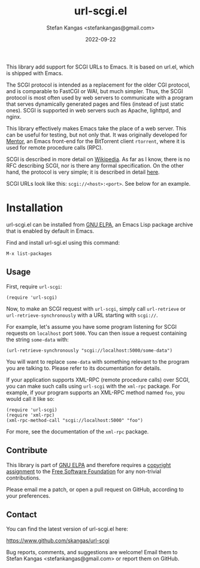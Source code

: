#+TITLE:  url-scgi.el
#+DATE:   2022-09-22
#+AUTHOR: Stefan Kangas <stefankangas@gmail.com>

[[https://elpa.gnu.org/packages/url-scgi.html][https://elpa.gnu.org/packages/url-scgi.svg]]

This library add support for SCGI URLs to Emacs.  It is based on url.el, which
is shipped with Emacs.

The SCGI protocol is intended as a replacement for the older CGI protocol, and
is comparable to FastCGI or WAI, but much simpler.  Thus, the SCGI protocol is
most often used by web servers to communicate with a program that serves
dynamically generated pages and files (instead of just static ones).  SCGI is
supported in web servers such as Apache, lighttpd, and nginx.

This library effectively makes Emacs take the place of a web server.  This can
be useful for testing, but not only that.  It was originally developed for
[[https://www.github.com/skangas/mentor][Mentor]], an Emacs front-end for the BitTorrent client ~rtorrent~, where it is
used for remote procedure calls (RPC).

SCGI is described in more detail on [[https://en.wikipedia.org/wiki/Simple_Common_Gateway_Interface][Wikipedia]].  As far as I know, there is no
RFC describing SCGI, nor is there any formal specification.  On the other hand,
the protocol is very simple; it is described in detail [[https://python.ca/scgi/protocol.txt][here]].

SCGI URLs look like this: ~scgi://<host>:<port>~.  See below for an example.

* Installation

url-scgi.el can be installed from [[https://elpa.gnu.org/][GNU ELPA]], an Emacs Lisp package archive that
is enabled by default in Emacs.

Find and install url-sgi.el using this command:

: M-x list-packages

** Usage

First, require ~url-scgi~:

: (require 'url-scgi)

Now, to make an SCGI request with ~url-scgi~, simply call ~url-retrieve~ or
~url-retrieve-synchronously~ with a URL starting with ~scgi://~.

For example, let's assume you have some program listening for SCGI requests on
~localhost~ port ~5000~.  You can then issue a request containing the string
~some-data~ with:

: (url-retrieve-synchronously "scgi://localhost:5000/some-data")

You will want to replace ~some-data~ with something relevant to the program you
are talking to.  Please refer to its documentation for details.

If your application supports XML-RPC (remote procedure calls) over SCGI, you can
make such calls using ~url-scgi~ with the ~xml-rpc~ package.  For example, if
your program supports an XML-RPC method named ~foo~, you would call it like
so:

: (require 'url-scgi)
: (require 'xml-rpc)
: (xml-rpc-method-call "scgi://localhost:5000" "foo")

For more, see the documentation of the ~xml-rpc~ package.

** Contribute

This library is part of [[https://elpa.gnu.org/packages/url-scgi.html][GNU ELPA]] and therefore requires a [[https://www.gnu.org/software/emacs/manual/html_node/emacs/Copyright-Assignment.html][copyright assignment]]
to the [[https://www.fsf.org/][Free Software Foundation]] for any non-trivial contributions.

Please email me a patch, or open a pull request on GitHub, according to your
preferences.

** Contact

You can find the latest version of url-scgi.el here:

https://www.github.com/skangas/url-scgi

Bug reports, comments, and suggestions are welcome!  Email them to Stefan Kangas
<stefankangas@gmail.com> or report them on GitHub.
